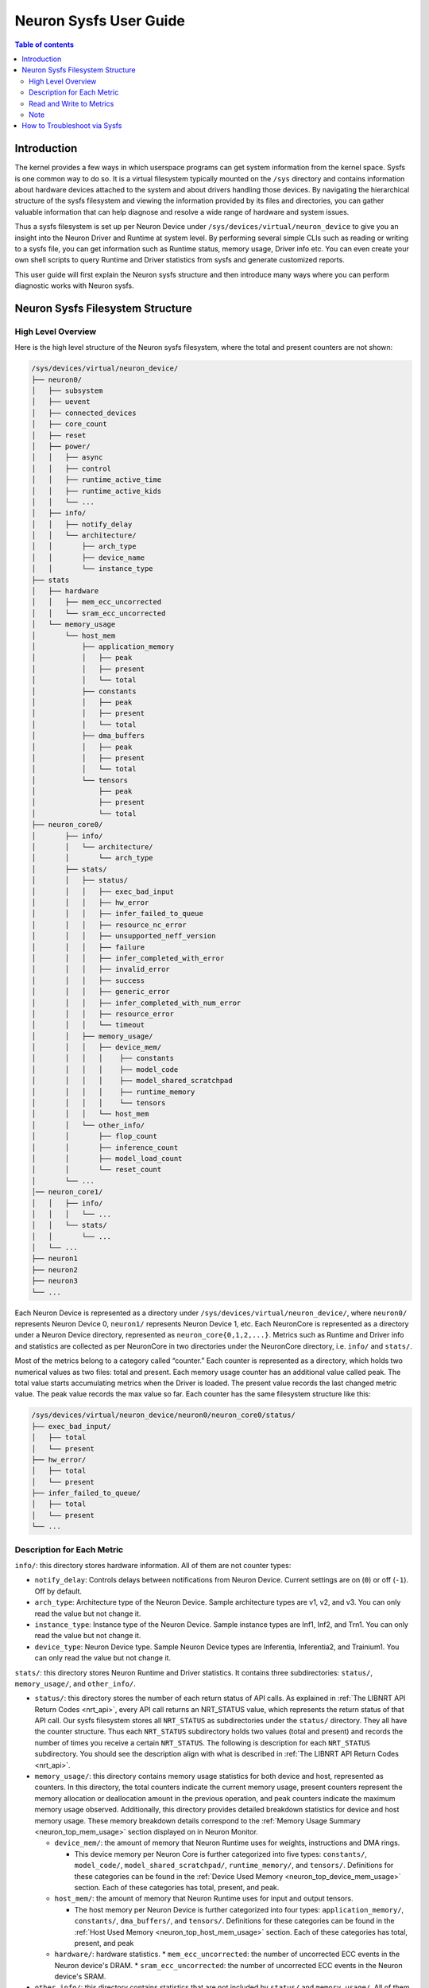 .. _neuron-sysfs-ug:

Neuron Sysfs User Guide
=======================

.. contents:: Table of contents
    :local:
    :depth: 3

Introduction
------------
The kernel provides a few ways in which userspace programs can get system information from the kernel space. Sysfs is one common way to do so. It is a virtual filesystem typically mounted on the ``/sys`` directory and contains information about hardware devices attached to the system and about drivers handling those devices. By navigating the hierarchical structure of the sysfs filesystem and viewing the information provided by its files and directories, you can gather valuable information that can help diagnose and resolve a wide range of hardware and system issues.

Thus a sysfs filesystem is set up per Neuron Device under ``/sys/devices/virtual/neuron_device`` to give you an insight into the Neuron Driver and Runtime at system level. By performing several simple CLIs such as reading or writing to a sysfs file, you can get information such as Runtime status, memory usage, Driver info etc. You can even create your own shell scripts to query Runtime and Driver statistics from sysfs and generate customized reports.

This user guide will first explain the Neuron sysfs structure and then introduce many ways where you can perform diagnostic works with Neuron sysfs.


Neuron Sysfs Filesystem Structure
---------------------------------
High Level Overview
^^^^^^^^^^^^^^^^^^^

Here is the high level structure of the Neuron sysfs filesystem, where the total and present counters are not shown:

.. code-block:: bash

  /sys/devices/virtual/neuron_device/
  ├── neuron0/
  │   ├── subsystem
  │   ├── uevent
  │   ├── connected_devices
  │   ├── core_count
  │   ├── reset
  │   ├── power/
  │   │   ├── async
  │   │   ├── control
  │   │   ├── runtime_active_time
  │   │   ├── runtime_active_kids
  │   │   └── ...
  │   ├── info/
  │   │   ├── notify_delay
  │   │   └── architecture/
  │   │       ├── arch_type
  │   │       ├── device_name
  │   │       └── instance_type
  ├── stats
  │   ├── hardware
  │   │   ├── mem_ecc_uncorrected
  │   │   └── sram_ecc_uncorrected
  │   └── memory_usage
  │       └── host_mem
  │           ├── application_memory
  │           │   ├── peak
  │           │   ├── present
  │           │   └── total
  │           ├── constants
  │           │   ├── peak
  │           │   ├── present
  │           │   └── total
  │           ├── dma_buffers
  │           │   ├── peak
  │           │   ├── present
  │           │   └── total
  │           └── tensors
  │               ├── peak
  │               ├── present
  │               └── total
  ├── neuron_core0/
  │       ├── info/
  │       │   └── architecture/
  │       │       └── arch_type
  │       ├── stats/
  │       │   ├── status/
  │       │   │   ├── exec_bad_input
  │       │   │   ├── hw_error
  │       │   │   ├── infer_failed_to_queue
  │       │   │   ├── resource_nc_error
  │       │   │   ├── unsupported_neff_version
  │       │   │   ├── failure
  │       │   │   ├── infer_completed_with_error
  │       │   │   ├── invalid_error
  │       │   │   ├── success
  │       │   │   ├── generic_error
  │       │   │   ├── infer_completed_with_num_error
  │       │   │   ├── resource_error
  │       │   │   └── timeout
  │       │   ├── memory_usage/
  │       │   │   ├── device_mem/
  │       │   │   │    ├── constants
  │       │   │   │    ├── model_code
  │       │   │   │    ├── model_shared_scratchpad
  │       │   │   │    ├── runtime_memory
  │       │   │   │    └── tensors
  │       │   │   └── host_mem
  │       │   └── other_info/
  │       │       ├── flop_count
  │       │       ├── inference_count
  │       │       ├── model_load_count
  │       │       └── reset_count
  │       └── ...
  │── neuron_core1/
  │   │   ├── info/
  │   │   │   └── ...
  │   │   └── stats/
  │   │       └── ...
  │   └── ...
  ├── neuron1
  ├── neuron2
  ├── neuron3
  └── ...


Each Neuron Device is represented as a directory under ``/sys/devices/virtual/neuron_device/``, where ``neuron0/`` represents Neuron Device 0, ``neuron1/`` represents Neuron Device 1, etc. Each NeuronCore is represented as a directory under a Neuron Device directory, represented as ``neuron_core{0,1,2,...}``. Metrics such as Runtime and Driver info and statistics are collected as per NeuronCore in two directories under the NeuronCore directory, i.e. ``info/`` and ``stats/``.

Most of the metrics belong to a category called “counter.” 
Each counter is represented as a directory, which holds two numerical values as two files: total and present. Each memory usage counter has an additional value called peak.
The total value starts accumulating metrics when the Driver is loaded. The present value records the last changed metric value. The peak value records the max value so far.
Each counter has the same filesystem structure like this:

.. code-block:: dash

    /sys/devices/virtual/neuron_device/neuron0/neuron_core0/status/
    ├── exec_bad_input/
    │   ├── total
    │   └── present
    ├── hw_error/
    │   ├── total
    │   └── present
    ├── infer_failed_to_queue/
    │   ├── total
    │   └── present
    └── ...



Description for Each Metric
^^^^^^^^^^^^^^^^^^^^^^^^^^^

``info/``: this directory stores hardware information. All of them are not counter types:

* ``notify_delay``: Controls delays between notifications from Neuron Device.  Current settings are on (``0``) or off (``-1``).  Off by default. 
* ``arch_type``: Architecture type of the Neuron Device. Sample architecture types are v1, v2, and v3. You can only read the value but not change it.
* ``instance_type``: Instance type of the Neuron Device. Sample instance types are Inf1, Inf2, and Trn1. You can only read the value but not change it.
* ``device_type``: Neuron Device type. Sample Neuron Device types are Inferentia, Inferentia2, and Trainium1. You can only read the value but not change it.


``stats/``: this directory stores Neuron Runtime and Driver statistics. It contains three subdirectories: ``status/``, ``memory_usage/``, and ``other_info/``.

* ``status/``: this directory stores the number of each return status of API calls. As explained in :ref:`The LIBNRT API Return Codes <nrt_api>`, every API call returns an NRT_STATUS value, which represents the return status of that API call. Our sysfs filesystem stores all ``NRT_STATUS`` as subdirectories under the ``status/`` directory. They all have the counter structure. Thus each ``NRT_STATUS`` subdirectory holds two values (total and present) and records the number of times you receive a certain ``NRT_STATUS``. The following is description for each ``NRT_STATUS`` subdirectory. You should see the description align with what is described in :ref:`The LIBNRT API Return Codes <nrt_api>`.

* ``memory_usage/``: this directory contains memory usage statistics for both device and host, represented as counters. In this directory, the total counters indicate the current memory usage, present counters represent the memory allocation or deallocation amount in the previous operation, and peak counters indicate the maximum memory usage observed. Additionally, this directory provides detailed breakdown statistics for device and host memory usage. These memory breakdown details correspond to the :ref:`Memory Usage Summary <neuron_top_mem_usage>` section displayed on in Neuron Monitor.

  * ``device_mem/``: the amount of memory that Neuron Runtime uses for weights, instructions and DMA rings.

    * This device memory per Neuron Core is further categorized into five types: ``constants/``, ``model_code/``, ``model_shared_scratchpad/``, ``runtime_memory/``, and ``tensors/``. Definitions for these categories can be found in the :ref:`Device Used Memory <neuron_top_device_mem_usage>` section.  Each of these categories has total, present, and peak.
  
  * ``host_mem/``: the amount of memory that Neuron Runtime uses for input and output tensors.

    * The host memory per Neuron Device is further categorized into four types: ``application_memory/``, ``constants/``, ``dma_buffers/``, and ``tensors/``. Definitions for these categories can be found in the :ref:`Host Used Memory <neuron_top_host_mem_usage>` section. Each of these categories has total, present, and peak

  * ``hardware/``: hardware statistics.
    * ``mem_ecc_uncorrected``: the number of uncorrected ECC events in the Neuron device's DRAM.
    * ``sram_ecc_uncorrected``: the  number of uncorrected ECC events in the Neuron device's SRAM.

* ``other_info/``: this directory contains statistics that are not included by ``status/`` and ``memory_usage/``. All of them are not counter types:
  * ``flop_count``: number of flops. You can use it to calculate the TFLOP/s by ``flop_count`` / time interval
  * ``inference_count``: number of successful inferences
  * ``model_load_count``:  number of successful model loads
  * ``reset_count``: number of successful device resets


Other metrics:

* ``connected_devices``: a list of connected devices' ids. You should see the same output as neuron-ls's CONNECTED DEVICES.


Read and Write to Metrics
^^^^^^^^^^^^^^^^^^^^^^^^^

Reading a sysfs file gives the value for the corresponding metric. You can use the cat command to view the contents of the sysfs files.: 

.. code-block:: bash

  ubuntu@ip-xxx-xx-xx-xxx:~$ sudo cat /sys/devices/virtual/neuron_device/neuron0/neuron_core0/stats/status/failure/total 
  0
  ubuntu@ip-xxx-xx-xx-xxx:~$ sudo cat /sys/devices/virtual/neuron_device/neuron0/neuron_core0/info/architecture/arch_type 
  NCv2

Sysfs metrics of counter type are write to clear. You can write any value to the file, and the metric will be set to 0:

.. code-block:: bash

  ubuntu@ip-xxx-xx-xx-xxx:~$ echo 1 | sudo tee /sys/devices/virtual/neuron_device/neuron0/neuron_core0/stats/status/failure/total 
  1

Note
^^^^

All files under ``/sys/devices/virtual/neuron_device/neuron0/power`` such as ``runtime_active_kids`` or ``runtime_status`` are related to generic device power management. They are not created or controlled by our sysfs metrics. The word ``runtime`` in these files does not refer to Neuron Runtime.

.. _troubleshoot_via_sysfs:
How to Troubleshoot via Sysfs
-----------------------------
You can perform simple and easy tasks to troubleshoot your ML jobs with one or a few CLIs to read or write the sysfs filesystem.
You can do aggregations across all NeuronCores and all Neuron Device to get a summarized view using your scripts. 


You can also use the Sysfs notification feature to wait passively (without wasting CPU cycles) for changes to the values of Sysfs files. To use this feature, you need to implement a user-space program that calls the poll() function on the Sysfs file that you want to wait on. 
The poll() function has the following signature: ``unsigned int (*poll) (struct file *, struct poll_table_struct *)``.
By default, the Sysfs notification feature is turned off when the driver is loaded. To enable notifications, you can set the value of ``/sys/devices/virtual/neuron_device/neuron0/info/notify_delay`` to 0. To disable notifications, you can set it to -1. Please note that enabling this feature can impact performance.

Here is a sample user space program using poll():

.. code-block:: dash

	#include <fcntl.h>
	#include <poll.h>
	#include <unistd.h>
	#include <stdio.h>
	#include <stdlib.h>

	int main(int argc, char * argv[])
	{
		char readbuf[128];
		int attr_fd = -1; 
		struct pollfd pfd;
		int retval = 0;
		ssize_t read_bytes;

		if (argc < 2) {
			fprintf(stderr, "Error: Please specify sysfs file path\n");
			exit(1);
		}   
		attr_fd = open(argv[1], O_RDONLY, 0); 
		if (attr_fd < 0) {
			perror(argv[1]);
			exit(2);
		}   

		read_bytes = read(attr_fd, readbuf, sizeof(readbuf));
		if (read_bytes < 0) {
			perror(argv[1]);
			exit(3);
		}   
		printf("%.*s", (int)read_bytes, readbuf);

		pfd.fd = attr_fd;
		pfd.events = POLLERR | POLLPRI;
		pfd.revents = 0;
		while ((retval = poll(&pfd, 1, 100)) >= 0) {
			if (pfd.revents & (POLLERR | POLLPRI)) {
				pfd.revents = 0;

				lseek(attr_fd, 0, SEEK_SET);
				read_bytes = read(attr_fd, readbuf, sizeof(readbuf));
				if (read_bytes < 0) {
					perror(argv[1]);
					exit(4);
				}
				printf("%.*s", (int)read_bytes, readbuf);
			}
		}
		return 0;
	}


